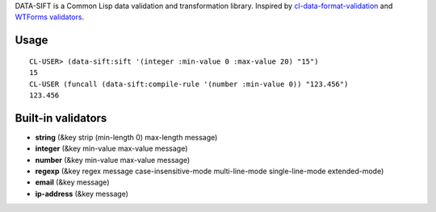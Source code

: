 DATA-SIFT is a Common Lisp data validation and transformation library.
Inspired by `cl-data-format-validation`_ and `WTForms validators`_.

Usage
-----

::

  CL-USER> (data-sift:sift '(integer :min-value 0 :max-value 20) "15")
  15
  CL-USER (funcall (data-sift:compile-rule '(number :min-value 0)) "123.456")
  123.456

Built-in validators
-------------------

* **string** (&key strip (min-length 0) max-length message)
* **integer** (&key min-value max-value message)
* **number** (&key min-value max-value message)
* **regexp** (&key regex message case-insensitive-mode multi-line-mode single-line-mode extended-mode)
* **email** (&key message)
* **ip-address** (&key message)

.. _WTForms validators: http://wtforms.simplecodes.com/docs/0.6.2/validators.html
.. _cl-data-format-validation: http://www.jarw.org.uk/lisp/cl-data-format-validation.html
